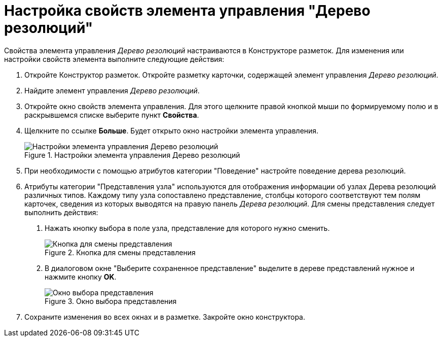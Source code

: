 = Настройка свойств элемента управления "Дерево резолюций"

Свойства элемента управления _Дерево резолюций_ настраиваются в Конструкторе разметок. Для изменения или настройки свойств элемента выполните следующие действия:

[arabic]
. Откройте Конструктор разметок. Откройте разметку карточки, содержащей элемент управления _Дерево резолюций_.
. Найдите элемент управления _Дерево резолюций_.
. Откройте окно свойств элемента управления. Для этого щелкните правой кнопкой мыши по формируемому полю и в раскрывшемся списке выберите пункт *Свойства*.
. Щелкните по ссылке *Больше*. Будет открыто окно настройки элемента управления.
+
image::Properties_Tree_Resolution.png[Настройки элемента управления Дерево резолюций,title="Настройки элемента управления Дерево резолюций"]
. При необходимости с помощью атрибутов категории "Поведение" настройте поведение дерева резолюций.
. Атрибуты категории "Представления узла" используются для отображения информации об узлах Дерева резолюций различных типов. Каждому типу узла сопоставлено представление, столбцы которого соответствуют тем полям карточек, сведения из которых выводятся на правую панель _Дерева резолюций_. Для смены представления следует выполнить действия:
[arabic]
.. Нажать кнопку выбора в поле узла, представление для которого нужно сменить.
+
image::Properties_Tree_Resol_View_1.png[Кнопка для смены представления,title="Кнопка для смены представления"]
.. В диалоговом окне "Выберите сохраненное представление" выделите в дереве представлений нужное и нажмите кнопку *OK*.
+
image::Select_a_View.png[Окно выбора представления,title="Окно выбора представления"]
. Сохраните изменения во всех окнах и в разметке. Закройте окно конструктора.

